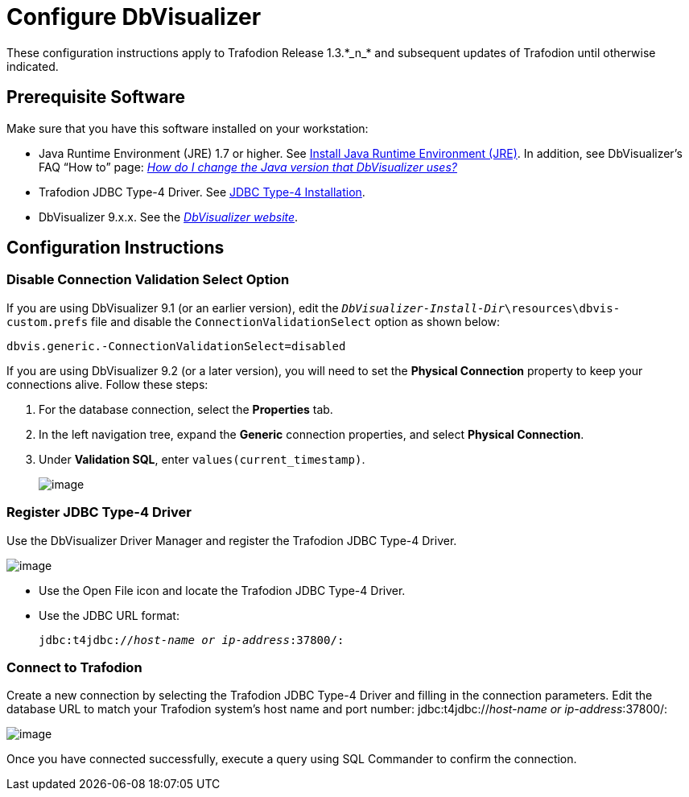 ////
/**
 *@@@ START COPYRIGHT @@@
 * Licensed to the Apache Software Foundation (ASF) under one
 * or more contributor license agreements.  See the NOTICE file
 * distributed with this work for additional information
 * regarding copyright ownership.  The ASF licenses this file
 * to you under the Apache License, Version 2.0 (the
 * "License"); you may not use this file except in compliance
 * with the License.  You may obtain a copy of the License at
 *
 *     http://www.apache.org/licenses/LICENSE-2.0
 *
 * Unless required by applicable law or agreed to in writing, software
 * distributed under the License is distributed on an "AS IS" BASIS,
 * WITHOUT WARRANTIES OR CONDITIONS OF ANY KIND, either express or implied.
 * See the License for the specific language governing permissions and
 * limitations under the License.
 * @@@ END COPYRIGHT @@@
 */
////

= Configure DbVisualizer
These configuration instructions apply to Trafodion Release 1.3.*_n_* and subsequent updates of Trafodion until otherwise indicated.

== Prerequisite Software

Make sure that you have this software installed on your workstation:

* Java Runtime Environment (JRE) 1.7 or higher. See <<jdbct4_JRE, Install Java Runtime Environment (JRE)>>. In addition, see DbVisualizer’s FAQ “How to” page:
http://confluence.dbvis.com/pages/viewpage.action?pageId=3146120[_How do I change the Java version that DbVisualizer uses?_]
* Trafodion JDBC Type-4 Driver. See <<jdbct4_install, JDBC Type-4 Installation>>.
* DbVisualizer 9.x.x. See the http://www.dbvis.com/[_DbVisualizer website_].

== Configuration Instructions

=== Disable Connection Validation Select Option

If you are using DbVisualizer 9.1 (or an earlier version), edit the `__DbVisualizer-Install-Dir__\resources\dbvis-custom.prefs` file and
disable the `ConnectionValidationSelect` option as shown below:

`dbvis.generic.-ConnectionValidationSelect=disabled`

If you are using DbVisualizer 9.2 (or a later version), you will need to set the **Physical Connection** property to keep your connections alive. Follow these steps:

1.  For the database connection, select the **Properties** tab.
2.  In the left navigation tree, expand the **Generic** connection properties, and select **Physical Connection**.
3.  Under **Validation SQL**, enter `values(current_timestamp)`.
+
image:{images}/Physical_Connection.jpg[image]

=== Register JDBC Type-4 Driver

Use the DbVisualizer Driver Manager and register the Trafodion JDBC Type-4 Driver.

image:{images}/DbVisualizer_Driver_Manager.jpg[image]

* Use the Open File icon and locate the Trafodion JDBC Type-4 Driver.
* Use the JDBC URL format:
+
`jdbc:t4jdbc://__host-name or ip-address__:37800/:`

=== Connect to Trafodion

Create a new connection by selecting the Trafodion JDBC Type-4 Driver and filling in the connection parameters. Edit the database URL to match
your Trafodion system’s host name and port number: jdbc:t4jdbc://__host-name or ip-address__:37800/:

image:{images}/Database_Connection_in_DbVisualizer.jpg[image]

Once you have connected successfully, execute a query using SQL Commander to confirm the connection.


